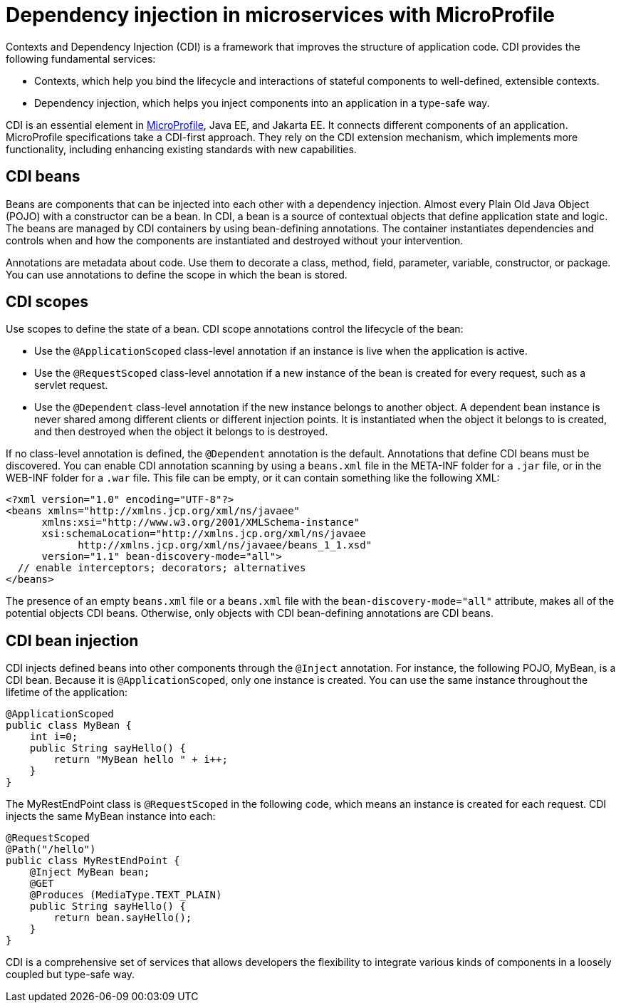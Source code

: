 // Copyright (c) 2019 IBM Corporation and others.
// Licensed under Creative Commons Attribution-NoDerivatives
// 4.0 International (CC BY-ND 4.0)
//   https://creativecommons.org/licenses/by-nd/4.0/
//
// Contributors:
//     IBM Corporation
//
:page-description: Contexts and Dependency Injection (CDI) is a framework that improves the structure of application code. It connects different components of an application.
:seo-description: Contexts and Dependency Injection (CDI) is a framework that improves the structure of application code. It connects different components of an application.
:page-layout: general-reference
:page-type: general
= Dependency injection in microservices with MicroProfile

Contexts and Dependency Injection (CDI) is a framework that improves the structure of application code. CDI provides the following fundamental services:

- Contexts, which help you bind the lifecycle and interactions of stateful components to well-defined, extensible contexts.
- Dependency injection, which helps you inject components into an application in a type-safe way.

CDI is an essential element in link:https://openliberty.io/docs/intro/microprofile.html[MicroProfile], Java EE, and Jakarta EE. It connects different components of an application. MicroProfile specifications take a CDI-first approach. They rely on the CDI extension mechanism, which implements more functionality, including enhancing existing standards with new capabilities.

== CDI beans
Beans are components that can be injected into each other with a dependency injection. Almost every Plain Old Java Object (POJO) with a constructor can be a bean. In CDI, a bean is a source of contextual objects that define application state and logic. The beans are managed by CDI containers by using bean-defining annotations. The container instantiates dependencies and controls when and how the components are instantiated and destroyed without your intervention.

Annotations are metadata about code. Use them to decorate a class, method, field, parameter, variable, constructor, or package. You can use annotations to define the scope in which the bean is stored.

== CDI scopes
Use scopes to define the state of a bean. CDI scope annotations control the lifecycle of the bean:

- Use the `@ApplicationScoped` class-level annotation if an instance is live when the application is active.
- Use the `@RequestScoped` class-level annotation if a new instance of the bean is created for every request, such as a servlet request.
- Use the `@Dependent` class-level annotation if the new instance belongs to another object. A dependent bean instance is never shared among different clients or different injection points. It is instantiated when the object it belongs to is created, and then destroyed when the object it belongs to is destroyed.

If no class-level annotation is defined, the `@Dependent` annotation is the default.
Annotations that define CDI beans must be discovered. You can enable CDI annotation scanning by using a `beans.xml` file in the META-INF folder for a `.jar` file, or in the WEB-INF folder for a `.war` file. This file can be empty, or it can contain something like the following XML:

[source,xml]
----
<?xml version="1.0" encoding="UTF-8"?>
<beans xmlns="http://xmlns.jcp.org/xml/ns/javaee"
      xmlns:xsi="http://www.w3.org/2001/XMLSchema-instance"
      xsi:schemaLocation="http://xmlns.jcp.org/xml/ns/javaee
            http://xmlns.jcp.org/xml/ns/javaee/beans_1_1.xsd"
      version="1.1" bean-discovery-mode="all">
  // enable interceptors; decorators; alternatives
</beans>
----
The presence of an empty `beans.xml` file or a `beans.xml` file with the `bean-discovery-mode="all"` attribute, makes all of the potential objects CDI beans. Otherwise, only objects with CDI bean-defining annotations are CDI beans.

== CDI bean injection

CDI injects defined beans into other components through the `@Inject` annotation. For instance, the following POJO, MyBean, is a CDI bean. Because it is `@ApplicationScoped`, only one instance is created. You can use the same instance throughout the lifetime of the application:

[source,java]
----
@ApplicationScoped
public class MyBean {
    int i=0;
    public String sayHello() {
        return "MyBean hello " + i++;
    }
}
----

The MyRestEndPoint class is `@RequestScoped` in the following code, which means an instance is created for each request. CDI injects the same MyBean instance into each:

[source,java]
----
@RequestScoped
@Path("/hello")
public class MyRestEndPoint {
    @Inject MyBean bean;
    @GET
    @Produces (MediaType.TEXT_PLAIN)
    public String sayHello() {
        return bean.sayHello();
    }
}
----

CDI is a comprehensive set of services that allows developers the flexibility to integrate various kinds of components in a loosely coupled but type-safe way.
